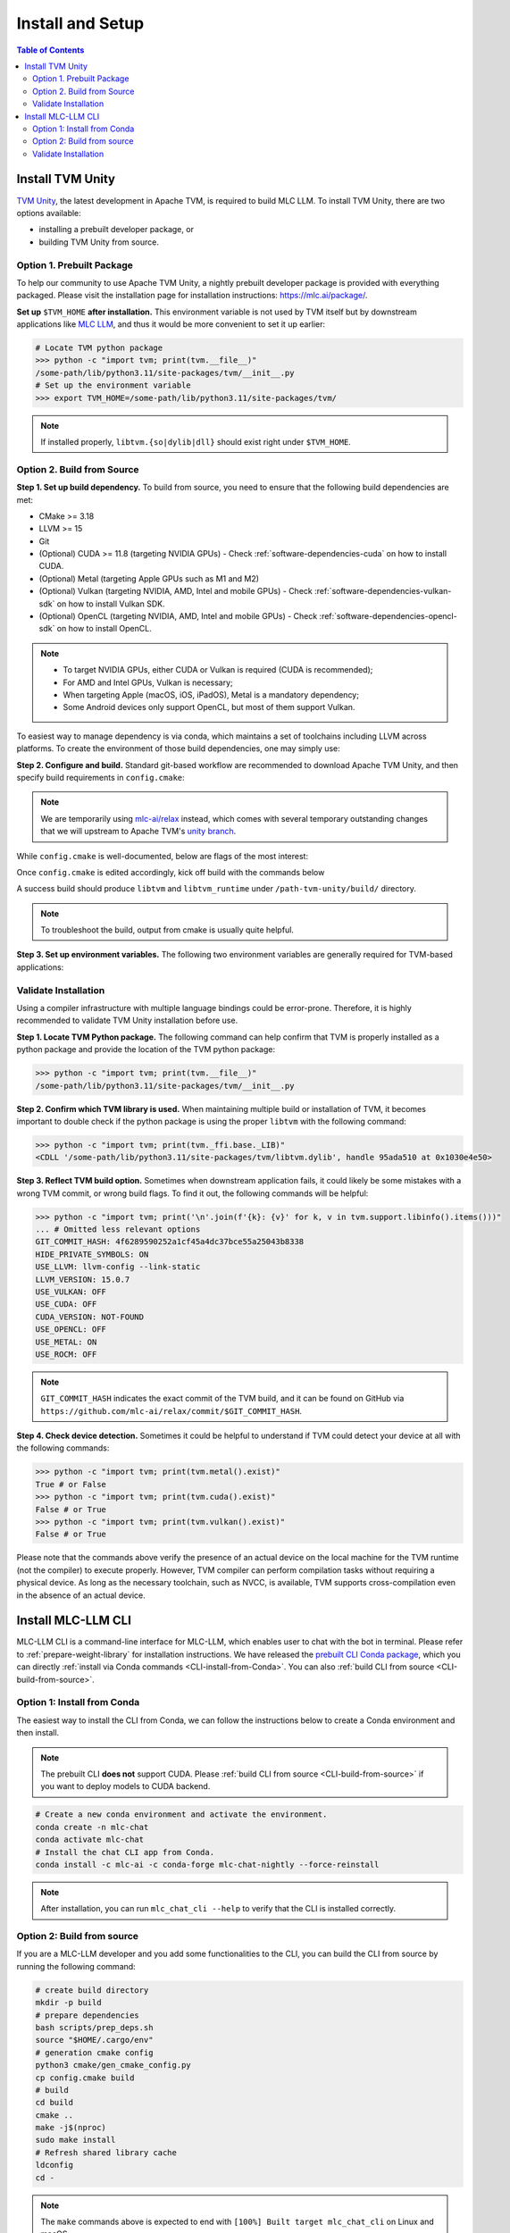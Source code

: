 .. _Installation and Setup:

=================
Install and Setup
=================

.. contents:: Table of Contents
    :depth: 3


.. _tvm-unity-install:

Install TVM Unity
-----------------

`TVM Unity <https://discuss.tvm.apache.org/t/establish-tvm-unity-connection-a-technical-strategy/13344>`__, the latest development in Apache TVM, is required to build MLC LLM. To install TVM Unity, there are two options available:

- installing a prebuilt developer package, or
- building TVM Unity from source.

.. _tvm-unity-install-prebuilt-package:

Option 1. Prebuilt Package
==========================

To help our community to use Apache TVM Unity, a nightly prebuilt developer package is provided with everything packaged.
Please visit the installation page for installation instructions: https://mlc.ai/package/.

**Set up** ``$TVM_HOME`` **after installation.** This environment variable is not used by TVM itself but by downstream applications like `MLC LLM <https://mlc.ai/mlc-llm>`_, and thus it would be more convenient to set it up earlier:

.. code-block:: bash

    # Locate TVM python package
    >>> python -c "import tvm; print(tvm.__file__)"
    /some-path/lib/python3.11/site-packages/tvm/__init__.py
    # Set up the environment variable
    >>> export TVM_HOME=/some-path/lib/python3.11/site-packages/tvm/

.. note::
    If installed properly, ``libtvm.{so|dylib|dll}`` should exist right under ``$TVM_HOME``.

.. _tvm-unity-build-from-source:

Option 2. Build from Source
===========================

**Step 1. Set up build dependency.** To build from source, you need to ensure that the following build dependencies are met:

- CMake >= 3.18
- LLVM >= 15
- Git
- (Optional) CUDA >= 11.8 (targeting NVIDIA GPUs)
  - Check :ref:`software-dependencies-cuda` on how to install CUDA.
- (Optional) Metal (targeting Apple GPUs such as M1 and M2)
- (Optional) Vulkan (targeting NVIDIA, AMD, Intel and mobile GPUs)
  - Check :ref:`software-dependencies-vulkan-sdk` on how to install Vulkan SDK.
- (Optional) OpenCL (targeting NVIDIA, AMD, Intel and mobile GPUs)
  - Check :ref:`software-dependencies-opencl-sdk` on how to install OpenCL.

.. note::
    - To target NVIDIA GPUs, either CUDA or Vulkan is required (CUDA is recommended);
    - For AMD and Intel GPUs, Vulkan is necessary;
    - When targeting Apple (macOS, iOS, iPadOS), Metal is a mandatory dependency;
    - Some Android devices only support OpenCL, but most of them support Vulkan.

To easiest way to manage dependency is via conda, which maintains a set of toolchains including LLVM across platforms. To create the environment of those build dependencies, one may simply use:

.. code-block:: bash
    :caption: Set up build dependencies in conda

    # make sure to start with a fresh environment
    conda env remove -n tvm-unity-build
    # create the conda environment with build dependency
    conda create -n tvm-unity-build -c conda-forge \
        "llvmdev>=15" \
        "cmake>=3.18" \
        git
    # enter the build environment
    conda activate tvm-unity-build

**Step 2. Configure and build.** Standard git-based workflow are recommended to download Apache TVM Unity, and then specify build requirements in ``config.cmake``:

.. code-block:: bash
    :caption: Download TVM Unity from GitHub

    # clone from GitHub
    git clone --recursive git@github.com:mlc-ai/relax.git tvm-unity && cd tvm-unity
    # create the build directory
    rm -rf build && mkdir build && cd build
    # specify build requirements in `config.cmake`
    cp ../cmake/config.cmake .
    vim config.cmake

.. note::
    We are temporarily using `mlc-ai/relax <https://github.com/mlc-ai/relax>`_ instead, which comes with several temporary outstanding changes that we will upstream to Apache TVM's `unity branch <https://github.com/apache/tvm/tree/unity>`_.

While ``config.cmake`` is well-documented, below are flags of the most interest:

.. code-block:: cmake
    :caption: Configure build in ``config.cmake``

    #### Edit `/path-tvm-unity/build/config.cmake`
    # Can be one of `Debug`, `RelWithDebInfo` (recommended) and `Release`
    set(CMAKE_BUILD_TYPE RelWithDebInfo)
    set(USE_LLVM "llvm-config --ignore-libllvm --link-static")  # LLVM is a must dependency
    set(HIDE_PRIVATE_SYMBOLS ON)  # Avoid symbol conflict
    set(USE_CUDA   OFF) # Turn on if needed
    set(USE_METAL  OFF) # Turn on if needed
    set(USE_VULKAN OFF) # Turn on if needed
    set(USE_OpenCL OFF) # Turn on if needed

Once ``config.cmake`` is edited accordingly, kick off build with the commands below

.. code-block:: bash
    :caption: Build ``libtvm`` using cmake and cmake

    cmake ..
    make -j$(nproc)

A success build should produce ``libtvm`` and ``libtvm_runtime`` under ``/path-tvm-unity/build/`` directory.

.. note::
    To troubleshoot the build, output from cmake is usually quite helpful.

**Step 3. Set up environment variables.**
The following two environment variables are generally required for TVM-based applications:

.. code-block:: bash
    :caption: Setting up environment variables for TVM

    # make sure $TVM_HOME/build/libtvm.{so|dylib|dll} exists
    export TVM_HOME=/path-tvm/
    # make TVM's Python binding discoverable by Python interpreter
    export PYTHONPATH=$TVM_HOME/python:$PYTHONPATH

.. _tvm-unity-validate-installation:

Validate Installation
=====================

Using a compiler infrastructure with multiple language bindings could be error-prone.
Therefore, it is highly recommended to validate TVM Unity installation before use.

**Step 1. Locate TVM Python package.** The following command can help confirm that TVM is properly installed as a python package and provide the location of the TVM python package:

.. code-block:: bash

    >>> python -c "import tvm; print(tvm.__file__)"
    /some-path/lib/python3.11/site-packages/tvm/__init__.py

**Step 2. Confirm which TVM library is used.** When maintaining multiple build or installation of TVM, it becomes important to double check if the python package is using the proper ``libtvm`` with the following command:

.. code-block:: bash

    >>> python -c "import tvm; print(tvm._ffi.base._LIB)"
    <CDLL '/some-path/lib/python3.11/site-packages/tvm/libtvm.dylib', handle 95ada510 at 0x1030e4e50>

**Step 3. Reflect TVM build option.** Sometimes when downstream application fails, it could likely be some mistakes with a wrong TVM commit, or wrong build flags. To find it out, the following commands will be helpful:

.. code-block:: bash

    >>> python -c "import tvm; print('\n'.join(f'{k}: {v}' for k, v in tvm.support.libinfo().items()))"
    ... # Omitted less relevant options
    GIT_COMMIT_HASH: 4f6289590252a1cf45a4dc37bce55a25043b8338
    HIDE_PRIVATE_SYMBOLS: ON
    USE_LLVM: llvm-config --link-static
    LLVM_VERSION: 15.0.7
    USE_VULKAN: OFF
    USE_CUDA: OFF
    CUDA_VERSION: NOT-FOUND
    USE_OPENCL: OFF
    USE_METAL: ON
    USE_ROCM: OFF

.. note::
    ``GIT_COMMIT_HASH`` indicates the exact commit of the TVM build, and it can be found on GitHub via ``https://github.com/mlc-ai/relax/commit/$GIT_COMMIT_HASH``.

**Step 4. Check device detection.** Sometimes it could be helpful to understand if TVM could detect your device at all with the following commands:

.. code-block:: bash

    >>> python -c "import tvm; print(tvm.metal().exist)"
    True # or False
    >>> python -c "import tvm; print(tvm.cuda().exist)"
    False # or True
    >>> python -c "import tvm; print(tvm.vulkan().exist)"
    False # or True

Please note that the commands above verify the presence of an actual device on the local machine for the TVM runtime (not the compiler) to execute properly. However, TVM compiler can perform compilation tasks without requiring a physical device. As long as the necessary toolchain, such as NVCC, is available, TVM supports cross-compilation even in the absence of an actual device.

.. _install-mlc-chat-cli:

Install MLC-LLM CLI
-------------------

MLC-LLM CLI is a command-line interface for MLC-LLM, which enables user to chat with the bot in terminal. Please refer to :ref:`prepare-weight-library` for installation instructions.
We have released the `prebuilt CLI Conda package <https://anaconda.org/mlc-ai/mlc-chat-nightly>`_, which you can directly :ref:`install via Conda commands <CLI-install-from-Conda>`.
You can also :ref:`build CLI from source <CLI-build-from-source>`.


.. _CLI-install-from-Conda:

Option 1: Install from Conda
============================

The easiest way to install the CLI from Conda, we can follow the instructions below to create a Conda environment and then install.

.. note::
    The prebuilt CLI **does not** support CUDA. Please :ref:`build CLI from source <CLI-build-from-source>` if you want to deploy models to CUDA backend.

.. code:: shell

    # Create a new conda environment and activate the environment.
    conda create -n mlc-chat
    conda activate mlc-chat
    # Install the chat CLI app from Conda.
    conda install -c mlc-ai -c conda-forge mlc-chat-nightly --force-reinstall

.. note::
    After installation, you can run ``mlc_chat_cli --help`` to verify that the CLI is installed correctly.

.. _CLI-build-from-source:

Option 2: Build from source
===========================

If you are a MLC-LLM developer and you add some functionalities to the CLI, you can build the CLI from source by running the following command:

.. code:: shell

    # create build directory
    mkdir -p build
    # prepare dependencies
    bash scripts/prep_deps.sh
    source "$HOME/.cargo/env"
    # generation cmake config
    python3 cmake/gen_cmake_config.py
    cp config.cmake build
    # build
    cd build
    cmake ..
    make -j$(nproc)
    sudo make install
    # Refresh shared library cache
    ldconfig  
    cd -

.. note::
    The ``make`` commands above is expected to end with ``[100%] Built target mlc_chat_cli`` on Linux and macOS.

    In the case that user do not have sudo privilege, user can customize the install prefix by adding ``-DCMAKE_INSTALL_PREFIX=/path/to/install`` to the ``cmake`` command. For example, if you want to install MLC-LLM CLI to ``~/.local``, you can run the following command:

    .. code-block:: bash
    
        export LOCAL_PATH=~/.local
        cmake .. -DCMAKE_INSTALL_PREFIX=$LOCAL_PATH

    Please also remember to add ``$LOCAL_PATH/bin`` to your ``$PATH`` environment variable and ``$LOCAL_PATH/lib`` to your ``$LD_LIBRARY_PATH`` environment variable:

    .. code-block:: bash
        
        export PATH=$LOCAL_PATH/bin:$PATH
        export LD_LIBRARY_PATH=$LOCAL_PATH/lib:$LD_LIBRARY_PATH
        ldconfig # Refresh shared library cache
    

.. _CLI-validate-installation:

Validate Installation
=====================

You can validate the CLI build by executing the command:

.. code:: bash

   mlc_chat_cli --help

You are expected to see the help documentation of ``mlc_chat_cli``,
which means the installation is successful.

